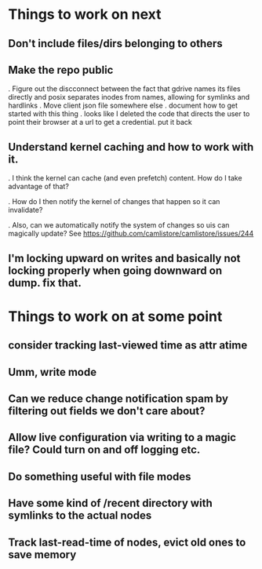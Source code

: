 

* Things to work on next
** Don't include files/dirs belonging to others
** Make the repo public
   . Figure out the discconnect between the fact that gdrive names its files directly and posix separates inodes from names, allowing for symlinks and hardlinks
   . Move client json file somewhere else
   . document how to get started with this thing
   . looks like I deleted the code that directs the user to point their browser at a url to get a credential.  put it back
** Understand kernel caching and how to work with it.
   . I think the kernel can cache (and even prefetch) content.  How do I take advantage of that?

   . How do I then notify the kernel of changes that happen so it can invalidate?

   . Also, can we automatically notify the system of changes so uis can magically update?  See https://github.com/camlistore/camlistore/issues/244
** I'm locking upward on writes and basically not locking properly when going downward on dump.  fix that.
 
* Things to work on at some point
** consider tracking last-viewed time as attr atime
** Umm, write mode
** Can we reduce change notification spam by filtering out fields we don't care about?
** Allow live configuration via writing to a magic file?  Could turn on and off logging etc.
** Do something useful with file modes
** Have some kind of /recent directory with symlinks to the actual nodes
** Track last-read-time of nodes, evict old ones to save memory
